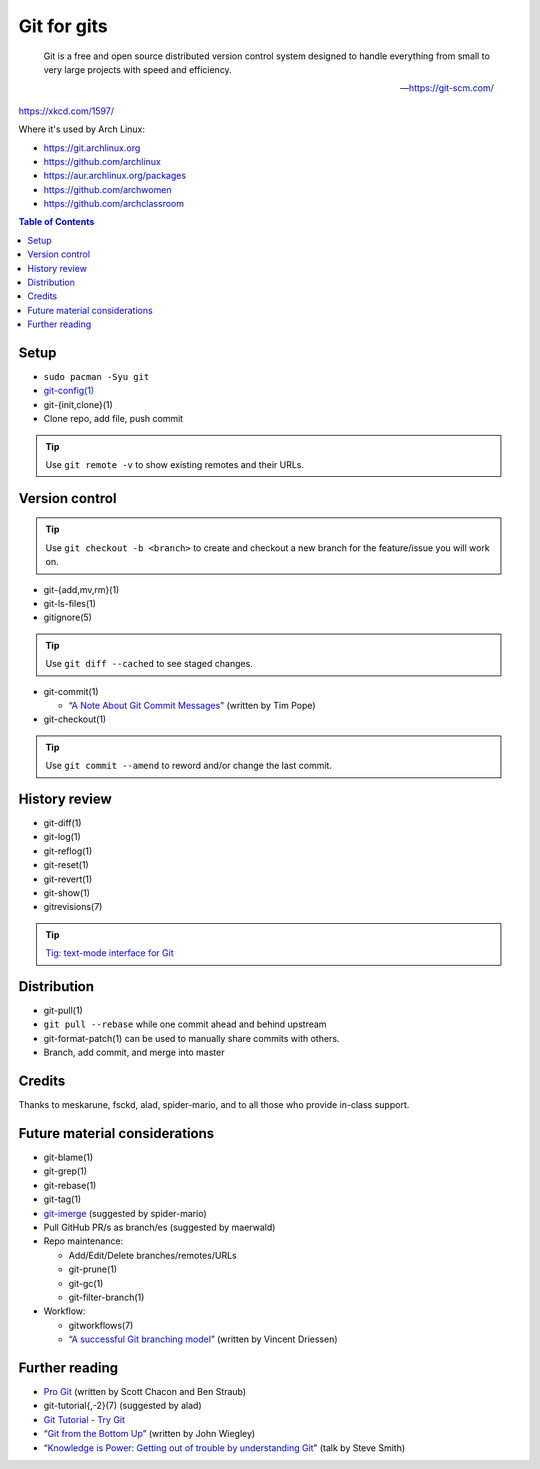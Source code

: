 Git for gits
============

  Git is a free and open source distributed version control system designed to
  handle everything from small to very large projects with speed and efficiency.

  —https://git-scm.com/

https://xkcd.com/1597/

Where it's used by Arch Linux:

- https://git.archlinux.org
- https://github.com/archlinux
- https://aur.archlinux.org/packages
- https://github.com/archwomen
- https://github.com/archclassroom

.. contents:: Table of Contents

Setup
-----

- ``sudo pacman -Syu git``

- `git-config(1)`__

- git-{init,clone}(1)

- Clone repo, add file, push commit

.. tip:: Use ``git remote -v`` to show existing remotes and their URLs.

__ https://git-scm.com/book/en/v2/Getting-Started-First-Time-Git-Setup#Your-Identity

Version control
---------------

.. tip::
  Use ``git checkout -b <branch>`` to create and checkout a new branch for the
  feature/issue you will work on.

- git-{add,mv,rm}(1)

- git-ls-files(1)

- gitignore(5)

.. tip:: Use ``git diff --cached`` to see staged changes.

- git-commit(1)

  - “`A Note About Git Commit Messages`__” (written by Tim Pope)

- git-checkout(1)

.. tip:: Use ``git commit --amend`` to reword and/or change the last commit.

__ https://tbaggery.com/2008/04/19/a-note-about-git-commit-messages.html

History review
--------------

- git-diff(1)

- git-log(1)

- git-reflog(1)

- git-reset(1)

- git-revert(1)

- git-show(1)

- gitrevisions(7)

.. tip:: `Tig: text-mode interface for Git`__

__ http://jonas.nitro.dk/tig/

Distribution
------------

- git-pull(1)

- ``git pull --rebase`` while one commit ahead and behind upstream

- git-format-patch(1) can be used to manually share commits with others.

- Branch, add commit, and merge into master

Credits
-------

Thanks to meskarune, fsckd, alad, spider-mario, and to all those who provide
in-class support.

Future material considerations
------------------------------

- git-blame(1)

- git-grep(1)

- git-rebase(1)

- git-tag(1)

- `git-imerge`__ (suggested by spider-mario)

- Pull GitHub PR/s as branch/es (suggested by maerwald)

- Repo maintenance:

  - Add/Edit/Delete branches/remotes/URLs
  - git-prune(1)
  - git-gc(1)
  - git-filter-branch(1)

- Workflow:

  - gitworkflows(7)
  - “`A successful Git branching model`__” (written by Vincent Driessen)

__ https://github.com/mhagger/git-imerge
__ https://nvie.com/posts/a-successful-git-branching-model/

Further reading
---------------

- `Pro Git`__ (written by Scott Chacon and Ben Straub)
- git-tutorial{,-2}(7) (suggested by alad)
- `Git Tutorial - Try Git`__
- “`Git from the Bottom Up`__” (written by John Wiegley)
- “`Knowledge is Power: Getting out of trouble by understanding Git`__” (talk by Steve Smith)

__ https://git-scm.com/book/
__ https://try.github.io/
__ https://jwiegley.github.io/git-from-the-bottom-up/
__ https://www.youtube.com/watch?v=sevc6668cQ0
